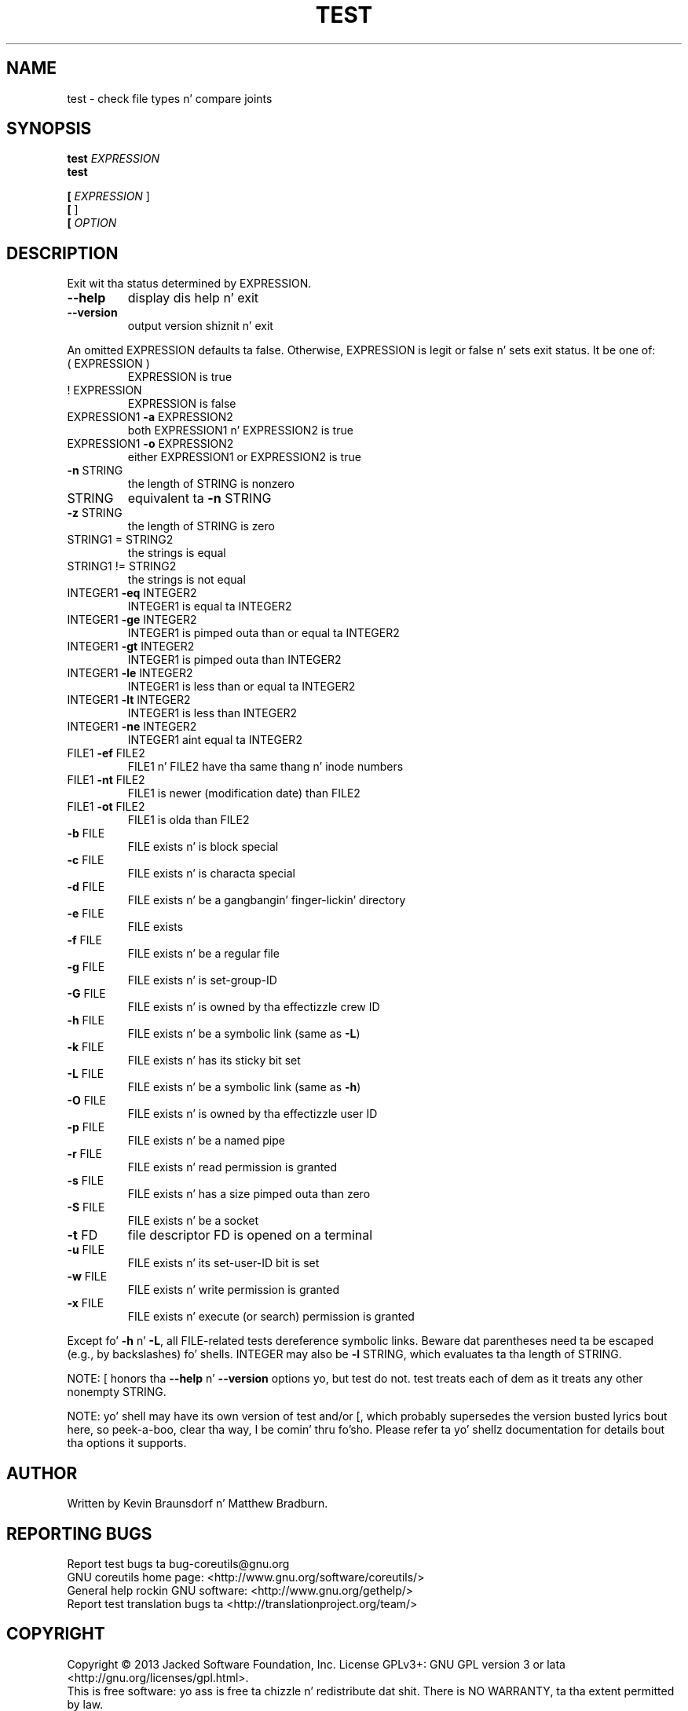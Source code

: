 .\" DO NOT MODIFY THIS FILE!  Dat shiznit was generated by help2man 1.35.
.TH TEST "1" "March 2014" "GNU coreutils 8.21" "User Commands"
.SH NAME
test \- check file types n' compare joints
.SH SYNOPSIS
.B test
\fIEXPRESSION\fR
.br
.B test

.br
.B [
\fIEXPRESSION \fR]
.br
.B [
]
.br
.B [
\fIOPTION\fR
.SH DESCRIPTION
.\" Add any additionizzle description here
.PP
Exit wit tha status determined by EXPRESSION.
.TP
\fB\-\-help\fR
display dis help n' exit
.TP
\fB\-\-version\fR
output version shiznit n' exit
.PP
An omitted EXPRESSION defaults ta false.  Otherwise,
EXPRESSION is legit or false n' sets exit status.  It be one of:
.TP
( EXPRESSION )
EXPRESSION is true
.TP
! EXPRESSION
EXPRESSION is false
.TP
EXPRESSION1 \fB\-a\fR EXPRESSION2
both EXPRESSION1 n' EXPRESSION2 is true
.TP
EXPRESSION1 \fB\-o\fR EXPRESSION2
either EXPRESSION1 or EXPRESSION2 is true
.TP
\fB\-n\fR STRING
the length of STRING is nonzero
.TP
STRING
equivalent ta \fB\-n\fR STRING
.TP
\fB\-z\fR STRING
the length of STRING is zero
.TP
STRING1 = STRING2
the strings is equal
.TP
STRING1 != STRING2
the strings is not equal
.TP
INTEGER1 \fB\-eq\fR INTEGER2
INTEGER1 is equal ta INTEGER2
.TP
INTEGER1 \fB\-ge\fR INTEGER2
INTEGER1 is pimped outa than or equal ta INTEGER2
.TP
INTEGER1 \fB\-gt\fR INTEGER2
INTEGER1 is pimped outa than INTEGER2
.TP
INTEGER1 \fB\-le\fR INTEGER2
INTEGER1 is less than or equal ta INTEGER2
.TP
INTEGER1 \fB\-lt\fR INTEGER2
INTEGER1 is less than INTEGER2
.TP
INTEGER1 \fB\-ne\fR INTEGER2
INTEGER1 aint equal ta INTEGER2
.TP
FILE1 \fB\-ef\fR FILE2
FILE1 n' FILE2 have tha same thang n' inode numbers
.TP
FILE1 \fB\-nt\fR FILE2
FILE1 is newer (modification date) than FILE2
.TP
FILE1 \fB\-ot\fR FILE2
FILE1 is olda than FILE2
.TP
\fB\-b\fR FILE
FILE exists n' is block special
.TP
\fB\-c\fR FILE
FILE exists n' is characta special
.TP
\fB\-d\fR FILE
FILE exists n' be a gangbangin' finger-lickin' directory
.TP
\fB\-e\fR FILE
FILE exists
.TP
\fB\-f\fR FILE
FILE exists n' be a regular file
.TP
\fB\-g\fR FILE
FILE exists n' is set\-group\-ID
.TP
\fB\-G\fR FILE
FILE exists n' is owned by tha effectizzle crew ID
.TP
\fB\-h\fR FILE
FILE exists n' be a symbolic link (same as \fB\-L\fR)
.TP
\fB\-k\fR FILE
FILE exists n' has its sticky bit set
.TP
\fB\-L\fR FILE
FILE exists n' be a symbolic link (same as \fB\-h\fR)
.TP
\fB\-O\fR FILE
FILE exists n' is owned by tha effectizzle user ID
.TP
\fB\-p\fR FILE
FILE exists n' be a named pipe
.TP
\fB\-r\fR FILE
FILE exists n' read permission is granted
.TP
\fB\-s\fR FILE
FILE exists n' has a size pimped outa than zero
.TP
\fB\-S\fR FILE
FILE exists n' be a socket
.TP
\fB\-t\fR FD
file descriptor FD is opened on a terminal
.TP
\fB\-u\fR FILE
FILE exists n' its set\-user\-ID bit is set
.TP
\fB\-w\fR FILE
FILE exists n' write permission is granted
.TP
\fB\-x\fR FILE
FILE exists n' execute (or search) permission is granted
.PP
Except fo' \fB\-h\fR n' \fB\-L\fR, all FILE\-related tests dereference symbolic links.
Beware dat parentheses need ta be escaped (e.g., by backslashes) fo' shells.
INTEGER may also be \fB\-l\fR STRING, which evaluates ta tha length of STRING.
.PP
NOTE: [ honors tha \fB\-\-help\fR n' \fB\-\-version\fR options yo, but test do not.
test treats each of dem as it treats any other nonempty STRING.
.PP
NOTE: yo' shell may have its own version of test and/or [, which probably supersedes
the version busted lyrics bout here, so peek-a-boo, clear tha way, I be comin' thru fo'sho.  Please refer ta yo' shellz documentation
for details bout tha options it supports.
.SH AUTHOR
Written by Kevin Braunsdorf n' Matthew Bradburn.
.SH "REPORTING BUGS"
Report test bugs ta bug\-coreutils@gnu.org
.br
GNU coreutils home page: <http://www.gnu.org/software/coreutils/>
.br
General help rockin GNU software: <http://www.gnu.org/gethelp/>
.br
Report test translation bugs ta <http://translationproject.org/team/>
.SH COPYRIGHT
Copyright \(co 2013 Jacked Software Foundation, Inc.
License GPLv3+: GNU GPL version 3 or lata <http://gnu.org/licenses/gpl.html>.
.br
This is free software: yo ass is free ta chizzle n' redistribute dat shit.
There is NO WARRANTY, ta tha extent permitted by law.
.SH "SEE ALSO"
Da full documentation for
.B test
is maintained as a Texinfo manual. It aint nuthin but tha nick nack patty wack, I still gots tha bigger sack.  If the
.B info
and
.B test
programs is properly installed at yo' crib, tha command
.IP
.B info coreutils \(aqtest invocation\(aq
.PP
should hit you wit access ta tha complete manual.
